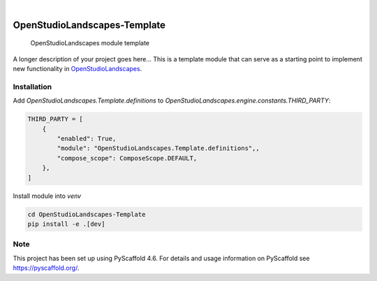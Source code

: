 .. These are examples of badges you might want to add to your README:
   please update the URLs accordingly

    .. image:: https://api.cirrus-ci.com/github/<USER>/OpenStudioLandscapes-Template.svg?branch=main
        :alt: Built Status
        :target: https://cirrus-ci.com/github/<USER>/OpenStudioLandscapes-Template
    .. image:: https://readthedocs.org/projects/OpenStudioLandscapes-Template/badge/?version=latest
        :alt: ReadTheDocs
        :target: https://OpenStudioLandscapes-Template.readthedocs.io/en/stable/
    .. image:: https://img.shields.io/coveralls/github/<USER>/OpenStudioLandscapes-Template/main.svg
        :alt: Coveralls
        :target: https://coveralls.io/r/<USER>/OpenStudioLandscapes-Template
    .. image:: https://img.shields.io/pypi/v/OpenStudioLandscapes-Template.svg
        :alt: PyPI-Server
        :target: https://pypi.org/project/OpenStudioLandscapes-Template/
    .. image:: https://img.shields.io/conda/vn/conda-forge/OpenStudioLandscapes-Template.svg
        :alt: Conda-Forge
        :target: https://anaconda.org/conda-forge/OpenStudioLandscapes-Template
    .. image:: https://pepy.tech/badge/OpenStudioLandscapes-Template/month
        :alt: Monthly Downloads
        :target: https://pepy.tech/project/OpenStudioLandscapes-Template
    .. image:: https://img.shields.io/twitter/url/http/shields.io.svg?style=social&label=Twitter
        :alt: Twitter
        :target: https://twitter.com/OpenStudioLandscapes-Template

.. image:: https://img.shields.io/badge/-PyScaffold-005CA0?logo=pyscaffold
    :alt: Project generated with PyScaffold
    :target: https://pyscaffold.org/

|

=============================
OpenStudioLandscapes-Template
=============================


    OpenStudioLandscapes module template


A longer description of your project goes here...
This is a template module that can serve as a starting
point to implement new functionality in `OpenStudioLandscapes`_.

.. _OpenStudioLandscapes: https://github.com/michimussato/OpenStudioLandscapes


Installation
============


Add `OpenStudioLandscapes.Template.definitions` to
`OpenStudioLandscapes.engine.constants.THIRD_PARTY`:

.. code-block:: python

   THIRD_PARTY = [
       {
           "enabled": True,
           "module": "OpenStudioLandscapes.Template.definitions",,
           "compose_scope": ComposeScope.DEFAULT,
       },
   ]


Install module into `venv`

.. code-block:: bash

   cd OpenStudioLandscapes-Template
   pip install -e .[dev]


.. _pyscaffold-notes:

Note
====

This project has been set up using PyScaffold 4.6. For details and usage
information on PyScaffold see https://pyscaffold.org/.

